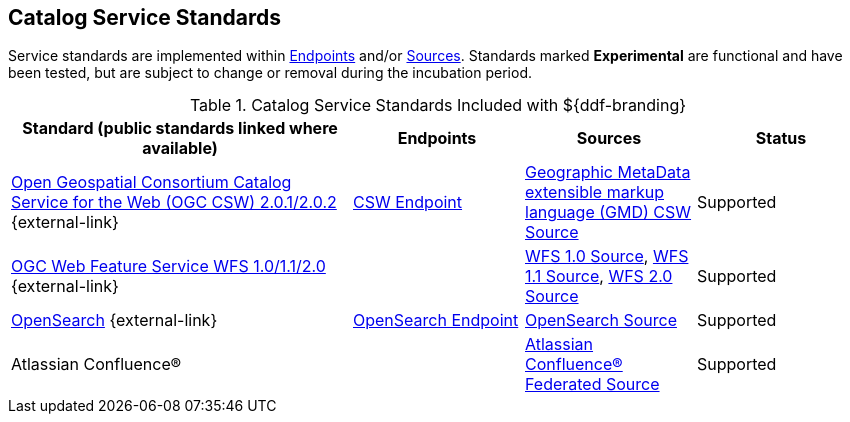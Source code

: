 :title: Catalog Service Standards
:type: subCoreConcept
:section: Core Concepts
:status: published
:parent: Standards Supported by ${branding}
:order: 00
:checkmark: image:checkmark.png[X]

== {title}

Service standards are implemented within <<_introduction_to_endpoints,Endpoints>> and/or <<{introduction-prefix}introduction_to_federation_and_sources,Sources>>.
Standards marked *Experimental* are functional and have been tested, but are subject to change or removal during the incubation period.

.Catalog Service Standards Included with ${ddf-branding}
[cols="2,1,1,1" options="header"]
|===

|Standard (public standards linked where available)
|Endpoints
|Sources
|Status

|http://www.opengeospatial.org/standards/cat[Open Geospatial Consortium Catalog Service for the Web (OGC CSW) 2.0.1/2.0.2] {external-link}
|<<{integrating-prefix}csw_endpoint,CSW Endpoint>>
|<<{managing-prefix}gmd_csw_source,Geographic MetaData extensible markup language (GMD) CSW Source>>
|Supported

|http://www.opengeospatial.org/standards/wfs[OGC Web Feature Service WFS 1.0/1.1/2.0] {external-link}
|
|<<{managing-prefix}wfs_1_0_source,WFS 1.0 Source>>, <<{managing-prefix}wfs_1_1_source,WFS 1.1 Source>>, <<{managing-prefix}wfs_2_0_source,WFS 2.0 Source>>
|Supported

|http://www.opensearch.org/Home[OpenSearch] {external-link}
|<<{integrating-prefix}opensearch_endpoint,OpenSearch Endpoint>>
|<<{managing-prefix}opensearch_source,OpenSearch Source>>
|Supported

|Atlassian Confluence®
|
|<<{managing-prefix}federated_source_for_atlassian_confluence_r,Atlassian Confluence® Federated Source>>
|Supported
|===
